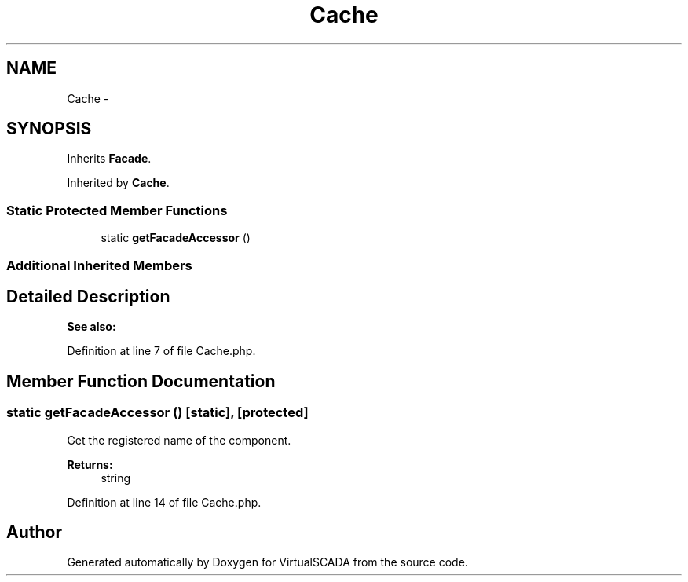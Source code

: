 .TH "Cache" 3 "Tue Apr 14 2015" "Version 1.0" "VirtualSCADA" \" -*- nroff -*-
.ad l
.nh
.SH NAME
Cache \- 
.SH SYNOPSIS
.br
.PP
.PP
Inherits \fBFacade\fP\&.
.PP
Inherited by \fBCache\fP\&.
.SS "Static Protected Member Functions"

.in +1c
.ti -1c
.RI "static \fBgetFacadeAccessor\fP ()"
.br
.in -1c
.SS "Additional Inherited Members"
.SH "Detailed Description"
.PP 

.PP
\fBSee also:\fP
.RS 4

.PP
.RE
.PP

.PP
Definition at line 7 of file Cache\&.php\&.
.SH "Member Function Documentation"
.PP 
.SS "static getFacadeAccessor ()\fC [static]\fP, \fC [protected]\fP"
Get the registered name of the component\&.
.PP
\fBReturns:\fP
.RS 4
string 
.RE
.PP

.PP
Definition at line 14 of file Cache\&.php\&.

.SH "Author"
.PP 
Generated automatically by Doxygen for VirtualSCADA from the source code\&.
